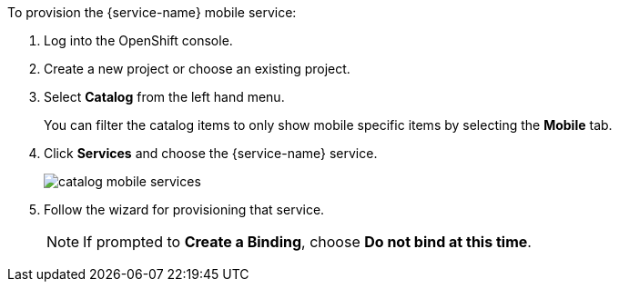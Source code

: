 // includedFile ../modules/ROOT/pages/_partials/generic-provisioning.adoc
To provision the {service-name} mobile service:

. Log into the OpenShift console.
. Create a new project or choose an existing project.
. Select *Catalog* from the left hand menu.
+
You can filter the catalog items to only show mobile specific items by selecting the *Mobile* tab.
. Click *Services* and choose the {service-name} service.
+
image::catalog-mobile-services.png[]

. Follow the wizard for provisioning that service.
+
NOTE: If prompted to *Create a Binding*, choose *Do not bind at this time*.
